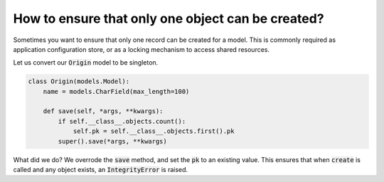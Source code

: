 How to ensure that only one object can be created?
========================================================================

Sometimes you want to ensure that only one record can be created for a model. This is commonly required as application configuration store, or as a locking mechanism to access shared resources.

Let us convert our :code:`Origin` model to be singleton.

.. code-block:: python

    class Origin(models.Model):
        name = models.CharField(max_length=100)

        def save(self, *args, **kwargs):
            if self.__class__.objects.count():
                self.pk = self.__class__.objects.first().pk
            super().save(*args, **kwargs)

What did we do? We overrode the :code:`save` method, and set the :code:`pk` to an existing value. This ensures that when :code:`create` is called and any object exists, an :code:`IntegrityError` is raised.
